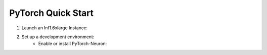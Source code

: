 .. _pytorch-quickstart:

PyTorch Quick Start
===================

#. Launch an Inf1.6xlarge Instance:
    .. include:: /neuron-intro/install-templates/launch-inf1-dlami.rst

#. Set up a development environment:
    .. include :: /neuron-intro/install-templates/note-setup-libnrt-warning.rst
    * Enable or install PyTorch-Neuron:
      
      .. include:: /neuron-intro/install-templates/dlami-enable-neuron-pytorch.rst

